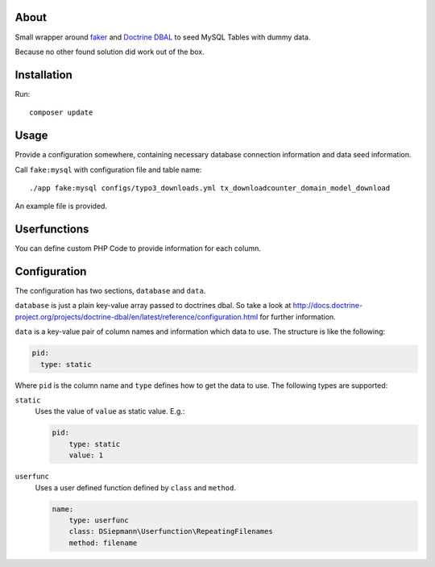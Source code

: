 .. _highlight: bash

About
=====

Small wrapper around `faker`_ and `Doctrine DBAL`_ to seed MySQL Tables with dummy data.

Because no other found solution did work out of the box.

Installation
============

Run::

    composer update

Usage
=====

Provide a configuration somewhere, containing necessary database connection information and data
seed information.

Call ``fake:mysql`` with configuration file and table name::

    ./app fake:mysql configs/typo3_downloads.yml tx_downloadcounter_domain_model_download

An example file is provided.

Userfunctions
=============

You can define custom PHP Code to provide information for each column.

Configuration
=============

The configuration has two sections, ``database`` and ``data``.

``database`` is just a plain key-value array passed to doctrines dbal. So take a look at
http://docs.doctrine-project.org/projects/doctrine-dbal/en/latest/reference/configuration.html for
further information.

``data`` is a key-value pair of column names and information which data to use. The structure is
like the following:

.. code:: yml

  pid:
    type: static

Where ``pid`` is the column name and ``type`` defines how to get the data to use. The following
types are supported:

``static``
    Uses the value of ``value`` as static value.
    E.g.:

    .. code:: yml

        pid:
            type: static
            value: 1

``userfunc``
    Uses a user defined function defined by ``class`` and ``method``.

    .. code:: yml

        name:
            type: userfunc
            class: DSiepmann\Userfunction\RepeatingFilenames
            method: filename


.. _faker: https://github.com/fzaninotto/Faker
.. _Doctrine DBAL: http://www.doctrine-project.org/projects/dbal.html
